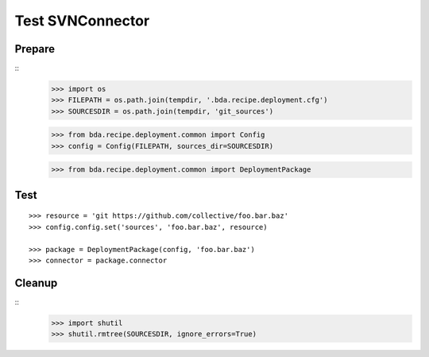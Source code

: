 Test SVNConnector
=================

Prepare
-------

::
    >>> import os
    >>> FILEPATH = os.path.join(tempdir, '.bda.recipe.deployment.cfg')
    >>> SOURCESDIR = os.path.join(tempdir, 'git_sources')

    >>> from bda.recipe.deployment.common import Config
    >>> config = Config(FILEPATH, sources_dir=SOURCESDIR)

    >>> from bda.recipe.deployment.common import DeploymentPackage
    
    
Test
----

::    
    
    >>> resource = 'git https://github.com/collective/foo.bar.baz'
    >>> config.config.set('sources', 'foo.bar.baz', resource)

    >>> package = DeploymentPackage(config, 'foo.bar.baz')
    >>> connector = package.connector
    

Cleanup
-------

::    
    >>> import shutil
    >>> shutil.rmtree(SOURCESDIR, ignore_errors=True)    
